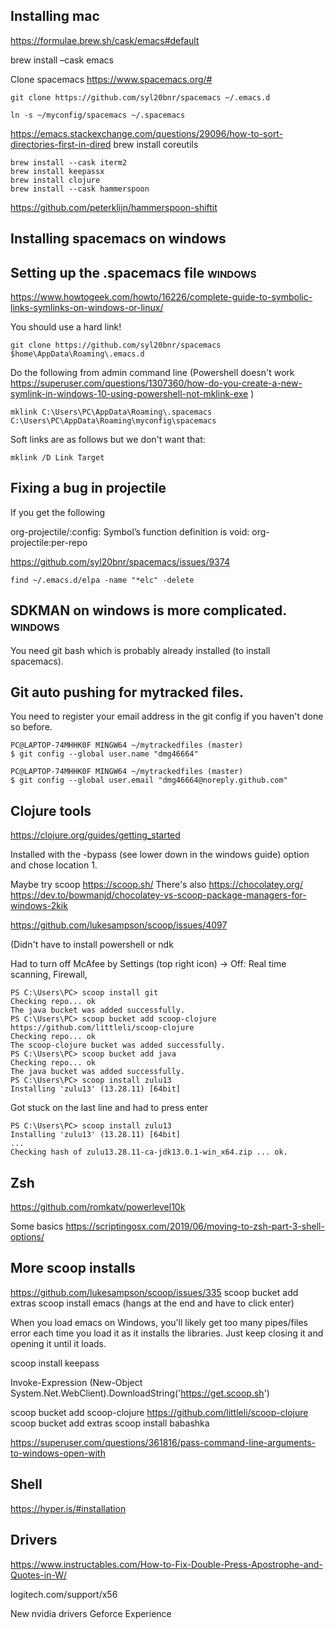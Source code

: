 ** Installing  mac

https://formulae.brew.sh/cask/emacs#default

brew install --cask emacs
   
Clone spacemacs
https://www.spacemacs.org/#

#+begin_src 
git clone https://github.com/syl20bnr/spacemacs ~/.emacs.d

ln -s ~/myconfig/spacemacs ~/.spacemacs
#+end_src

   https://emacs.stackexchange.com/questions/29096/how-to-sort-directories-first-in-dired
   brew install coreutils

#+begin_src
brew install --cask iterm2
brew install keepassx
brew install clojure
brew install --cask hammerspoon
#+end_src

https://github.com/peterklijn/hammerspoon-shiftit
   
** Installing spacemacs on windows
   
** Setting up the .spacemacs file  :windows:
https://www.howtogeek.com/howto/16226/complete-guide-to-symbolic-links-symlinks-on-windows-or-linux/

You should use a hard link!


#+begin_src
git clone https://github.com/syl20bnr/spacemacs $home\AppData\Roaming\.emacs.d
#+end_src


Do the following from admin command line (Powershell doesn't work https://superuser.com/questions/1307360/how-do-you-create-a-new-symlink-in-windows-10-using-powershell-not-mklink-exe )
#+begin_src 
mklink C:\Users\PC\AppData\Roaming\.spacemacs C:\Users\PC\AppData\Roaming\myconfig\spacemacs
#+end_src


Soft links are as follows but we don't want that:
#+begin_src 
mklink /D Link Target
#+end_src
** Fixing a bug in projectile
If you get the following


 org-projectile/:config: Symbol’s function definition is void: org-projectile:per-repo

https://github.com/syl20bnr/spacemacs/issues/9374

#+begin_src 
find ~/.emacs.d/elpa -name "*elc" -delete
#+end_src
** SDKMAN on windows is more complicated.  :windows:
You need git bash which is probably already installed (to install spacemacs).
** Git auto pushing for mytracked files.

You need to register your email address in the git config if you haven't done so before.

#+begin_src 
PC@LAPTOP-74MHHK0F MINGW64 ~/mytrackedfiles (master)
$ git config --global user.name "dmg46664"

PC@LAPTOP-74MHHK0F MINGW64 ~/mytrackedfiles (master)
$ git config --global user.email "dmg46664@noreply.github.com"
#+end_src
** Clojure tools

https://clojure.org/guides/getting_started

Installed with the -bypass (see lower down in the windows guide) option and chose
location 1.

Maybe try scoop
https://scoop.sh/
There's also https://chocolatey.org/
https://dev.to/bowmanjd/chocolatey-vs-scoop-package-managers-for-windows-2kik

https://github.com/lukesampson/scoop/issues/4097

(Didn't have to install powershell or ndk

Had to turn off McAfee by Settings (top right icon) -> Off: Real time scanning, Firewall, 

#+begin_src 
PS C:\Users\PC> scoop install git
Checking repo... ok
The java bucket was added successfully.
PS C:\Users\PC> scoop bucket add scoop-clojure https://github.com/littleli/scoop-clojure
Checking repo... ok
The scoop-clojure bucket was added successfully.
PS C:\Users\PC> scoop bucket add java
Checking repo... ok
The java bucket was added successfully.
PS C:\Users\PC> scoop install zulu13
Installing 'zulu13' (13.28.11) [64bit]
#+end_src

Got stuck on the last line and had to press enter
#+begin_src 
PS C:\Users\PC> scoop install zulu13
Installing 'zulu13' (13.28.11) [64bit]
...
Checking hash of zulu13.28.11-ca-jdk13.0.1-win_x64.zip ... ok.
#+end_src
** Zsh

https://github.com/romkatv/powerlevel10k

Some basics
https://scriptingosx.com/2019/06/moving-to-zsh-part-3-shell-options/

** More scoop installs
https://github.com/lukesampson/scoop/issues/335
scoop bucket add extras
scoop install emacs
(hangs at the end and have to click enter)

When you load emacs on Windows, you'll likely get too many pipes/files
error each time you load it as it installs the libraries.
Just keep closing it and opening it until it loads.

scoop install keepass

# Note: if you get an error you might need to change the execution policy (i.e. enable Powershell) with
# Set-ExecutionPolicy RemoteSigned -scope CurrentUser
Invoke-Expression (New-Object System.Net.WebClient).DownloadString('https://get.scoop.sh')

scoop bucket add scoop-clojure https://github.com/littleli/scoop-clojure
scoop bucket add extras
scoop install babashka

https://superuser.com/questions/361816/pass-command-line-arguments-to-windows-open-with

** Shell

https://hyper.is/#installation

** Drivers

https://www.instructables.com/How-to-Fix-Double-Press-Apostrophe-and-Quotes-in-W/
   
logitech.com/support/x56

New nvidia drivers
Geforce Experience



